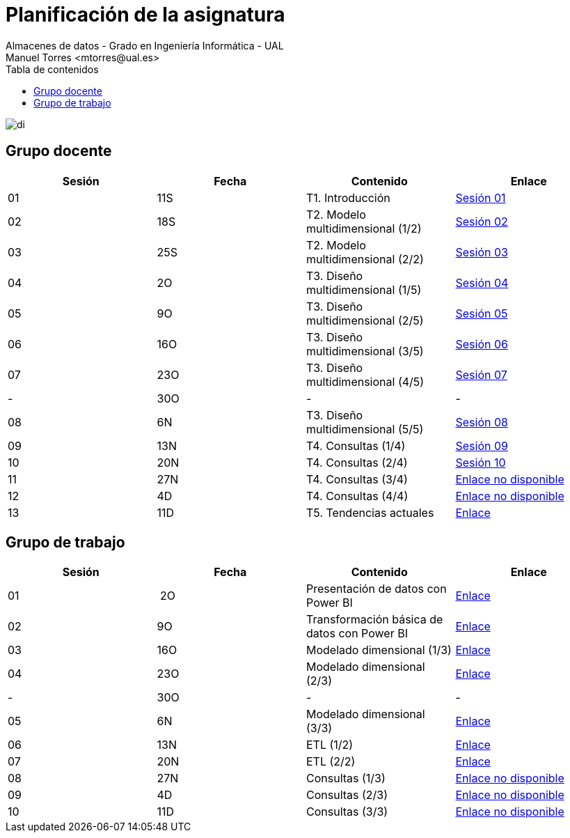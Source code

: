 ////
NO CAMBIAR!!
Codificación, idioma, tabla de contenidos, tipo de documento
////
:encoding: utf-8
:lang: es
:toc: right
:toc-title: Tabla de contenidos
:doctype: book
:linkattrs:

////
Nombre y título del trabajo
////
# Planificación  de la asignatura
Almacenes de datos - Grado en Ingeniería Informática - UAL
Manuel Torres <mtorres@ual.es>

image::../images/di.png[]

## Grupo docente

[width="100%",options="header"]
|====================
| Sesión | Fecha | Contenido | Enlace 
| 01 | 11S | T1. Introducción | https://docs.google.com/presentation/d/1VVKN--uW8ycHNH4mXjE2VKHILYLkLaQfJz4M1WSTIOM/edit?usp=sharing[Sesión 01, window=_blank]
| 02 | 18S | T2. Modelo multidimensional (1/2) | https://docs.google.com/presentation/d/1Y5G_FGc40RZ_Vi6PBkB92czlIR71ckK2GmlM3egHT78/edit?usp=sharing[Sesión 02, window=_blank]
| 03 | 25S | T2. Modelo multidimensional (2/2) | https://docs.google.com/presentation/d/1eLzOq6m093nwe84q-ZP8D6vfyuTacTmDjZPQEBrKxOg/edit?usp=sharing[Sesión 03, window=_blank]
| 04 | 2O | T3. Diseño multidimensional (1/5) | https://docs.google.com/presentation/d/1jPQDdE6IKGt2PmwzLY2G7WBDwwp_UDKjrUWO4VfpY4E/edit?usp=sharing[Sesión 04, window=_blank]
| 05 | 9O | T3. Diseño multidimensional (2/5) | https://docs.google.com/presentation/d/17icvwDl6RRjl8a-yqy-fnvy1vj9PdTVySgTlI1KJvdc/edit#slide=id.g2be29d295cb_0_124[Sesión 05, window=_blank]
| 06 | 16O | T3. Diseño multidimensional (3/5) | https://docs.google.com/presentation/d/1XG3xLZzfEmhacuZAIttJmltsQdfjMO8doO8Nv6qoEfI/edit#slide=id.g2be29d295cb_0_124[Sesión 06, window=_blank]
| 07 | 23O | T3. Diseño multidimensional (4/5) | https://docs.google.com/presentation/d/1LTEjtV_oOSRuN07u8FndoGpxHP1zmnSZr7xlwiPcPEo/edit#slide=id.g2be29d295cb_0_124[Sesión 07, window=_blank]
| - | 30O | - | -
| 08 | 6N | T3. Diseño multidimensional (5/5) | https://docs.google.com/presentation/d/1Jd7Mk1kdNpDZkpGh7OsbeY0PblJ39rjagAr65rBsN4E/edit#slide=id.g2be29d295cb_0_124[Sesión 08, window=_blank]
| 09 | 13N | T4. Consultas (1/4) | https://docs.google.com/presentation/d/13ufsBYIq2d9j1g5oFAvsb4wWg8HTjUCYX-D_1RZiyzY/edit#slide=id.g2be29d295cb_0_124[Sesión 09, window=_blank]
| 10 | 20N | T4. Consultas (2/4) | https://docs.google.com/presentation/d/1vOqj00OZjyYYGa2whrNoZRRGq76WSTUh01JuAAFDc58/edit#slide=id.g2be29d295cb_0_124[Sesión 10, window=_blank]
| 11 | 27N | T4. Consultas (3/4) | https://todo.com[Enlace no disponible, window=_blank]
| 12 | 4D | T4. Consultas (4/4) | https://todo.com[Enlace no disponible, window=_blank]
| 13 | 11D | T5. Tendencias actuales | link:Docs/Tema05/Evolucion.html[Enlace, window=_blank]
|====================

## Grupo de trabajo

[width="100%",options="header"]
|====================
| Sesión | Fecha | Contenido | Enlace 
| 01 | 2O | Presentación de datos con Power BI | link:./Labs/01-PowerBI/index.html[Enlace, window=_blank]
| 02 | 9O | Transformación básica de datos con Power BI | link:./Labs/02-PowerQuery/index.html[Enlace, window=_blank]
| 03 | 16O | Modelado dimensional (1/3) | link:./Labs/03-ConstruccionDeCubosOLAP/index.html[Enlace, window=_blank]
| 04 | 23O | Modelado dimensional (2/3) | link:./Labs/03-ConstruccionDeCubosOLAP/index.html[Enlace, window=_blank]
| - | 30O | - | -
| 05 | 6N| Modelado dimensional (3/3) | link:./Labs/03-ConstruccionDeCubosOLAP/index.html[Enlace, window=_blank]
| 06 | 13N | ETL (1/2) | link:./Labs/04-Fabric/index.html[Enlace, window=_blank]
| 07 | 20N | ETL (2/2) | link:./Labs/04-Fabric/etl.html[Enlace, window=_blank]
| 08 | 27N | Consultas (1/3) | https://todo.com[Enlace no disponible, window=_blank]
| 09 | 4D | Consultas (2/3) | https://todo.com[Enlace no disponible, window=_blank]
| 10 | 11D | Consultas (3/3) | https://todo.com[Enlace no disponible, window=_blank]
|====================

